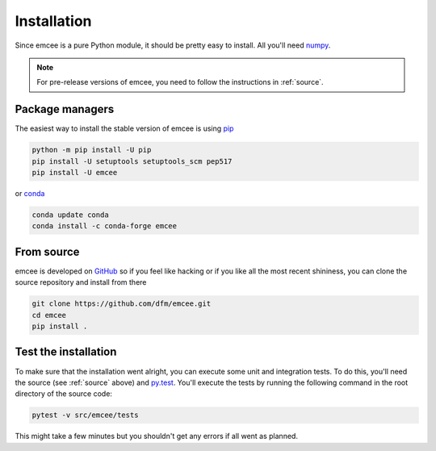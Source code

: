 .. _install:

Installation
============

Since emcee is a pure Python module, it should be pretty easy to install.
All you'll need `numpy <https://numpy.org/>`_.

.. note:: For pre-release versions of emcee, you need to follow the
    instructions in :ref:`source`.


Package managers
----------------

The easiest way to install the stable version of emcee is using
`pip <http://www.pip-installer.org/>`_

.. code-block:: bash

    python -m pip install -U pip
    pip install -U setuptools setuptools_scm pep517
    pip install -U emcee

or `conda <https://conda.io>`_

.. code-block:: bash

    conda update conda
    conda install -c conda-forge emcee


.. _source:

From source
-----------

emcee is developed on `GitHub <https://github.com/dfm/emcee>`_ so if you feel
like hacking or if you like all the most recent shininess, you can clone the
source repository and install from there

.. code-block:: bash

    git clone https://github.com/dfm/emcee.git
    cd emcee
    pip install .


Test the installation
---------------------

To make sure that the installation went alright, you can execute some unit and
integration tests.
To do this, you'll need the source (see :ref:`source` above) and
`py.test <https://docs.pytest.org>`_.
You'll execute the tests by running the following command in the root
directory of the source code:

.. code-block:: bash

    pytest -v src/emcee/tests

This might take a few minutes but you shouldn't get any errors if all went
as planned.
